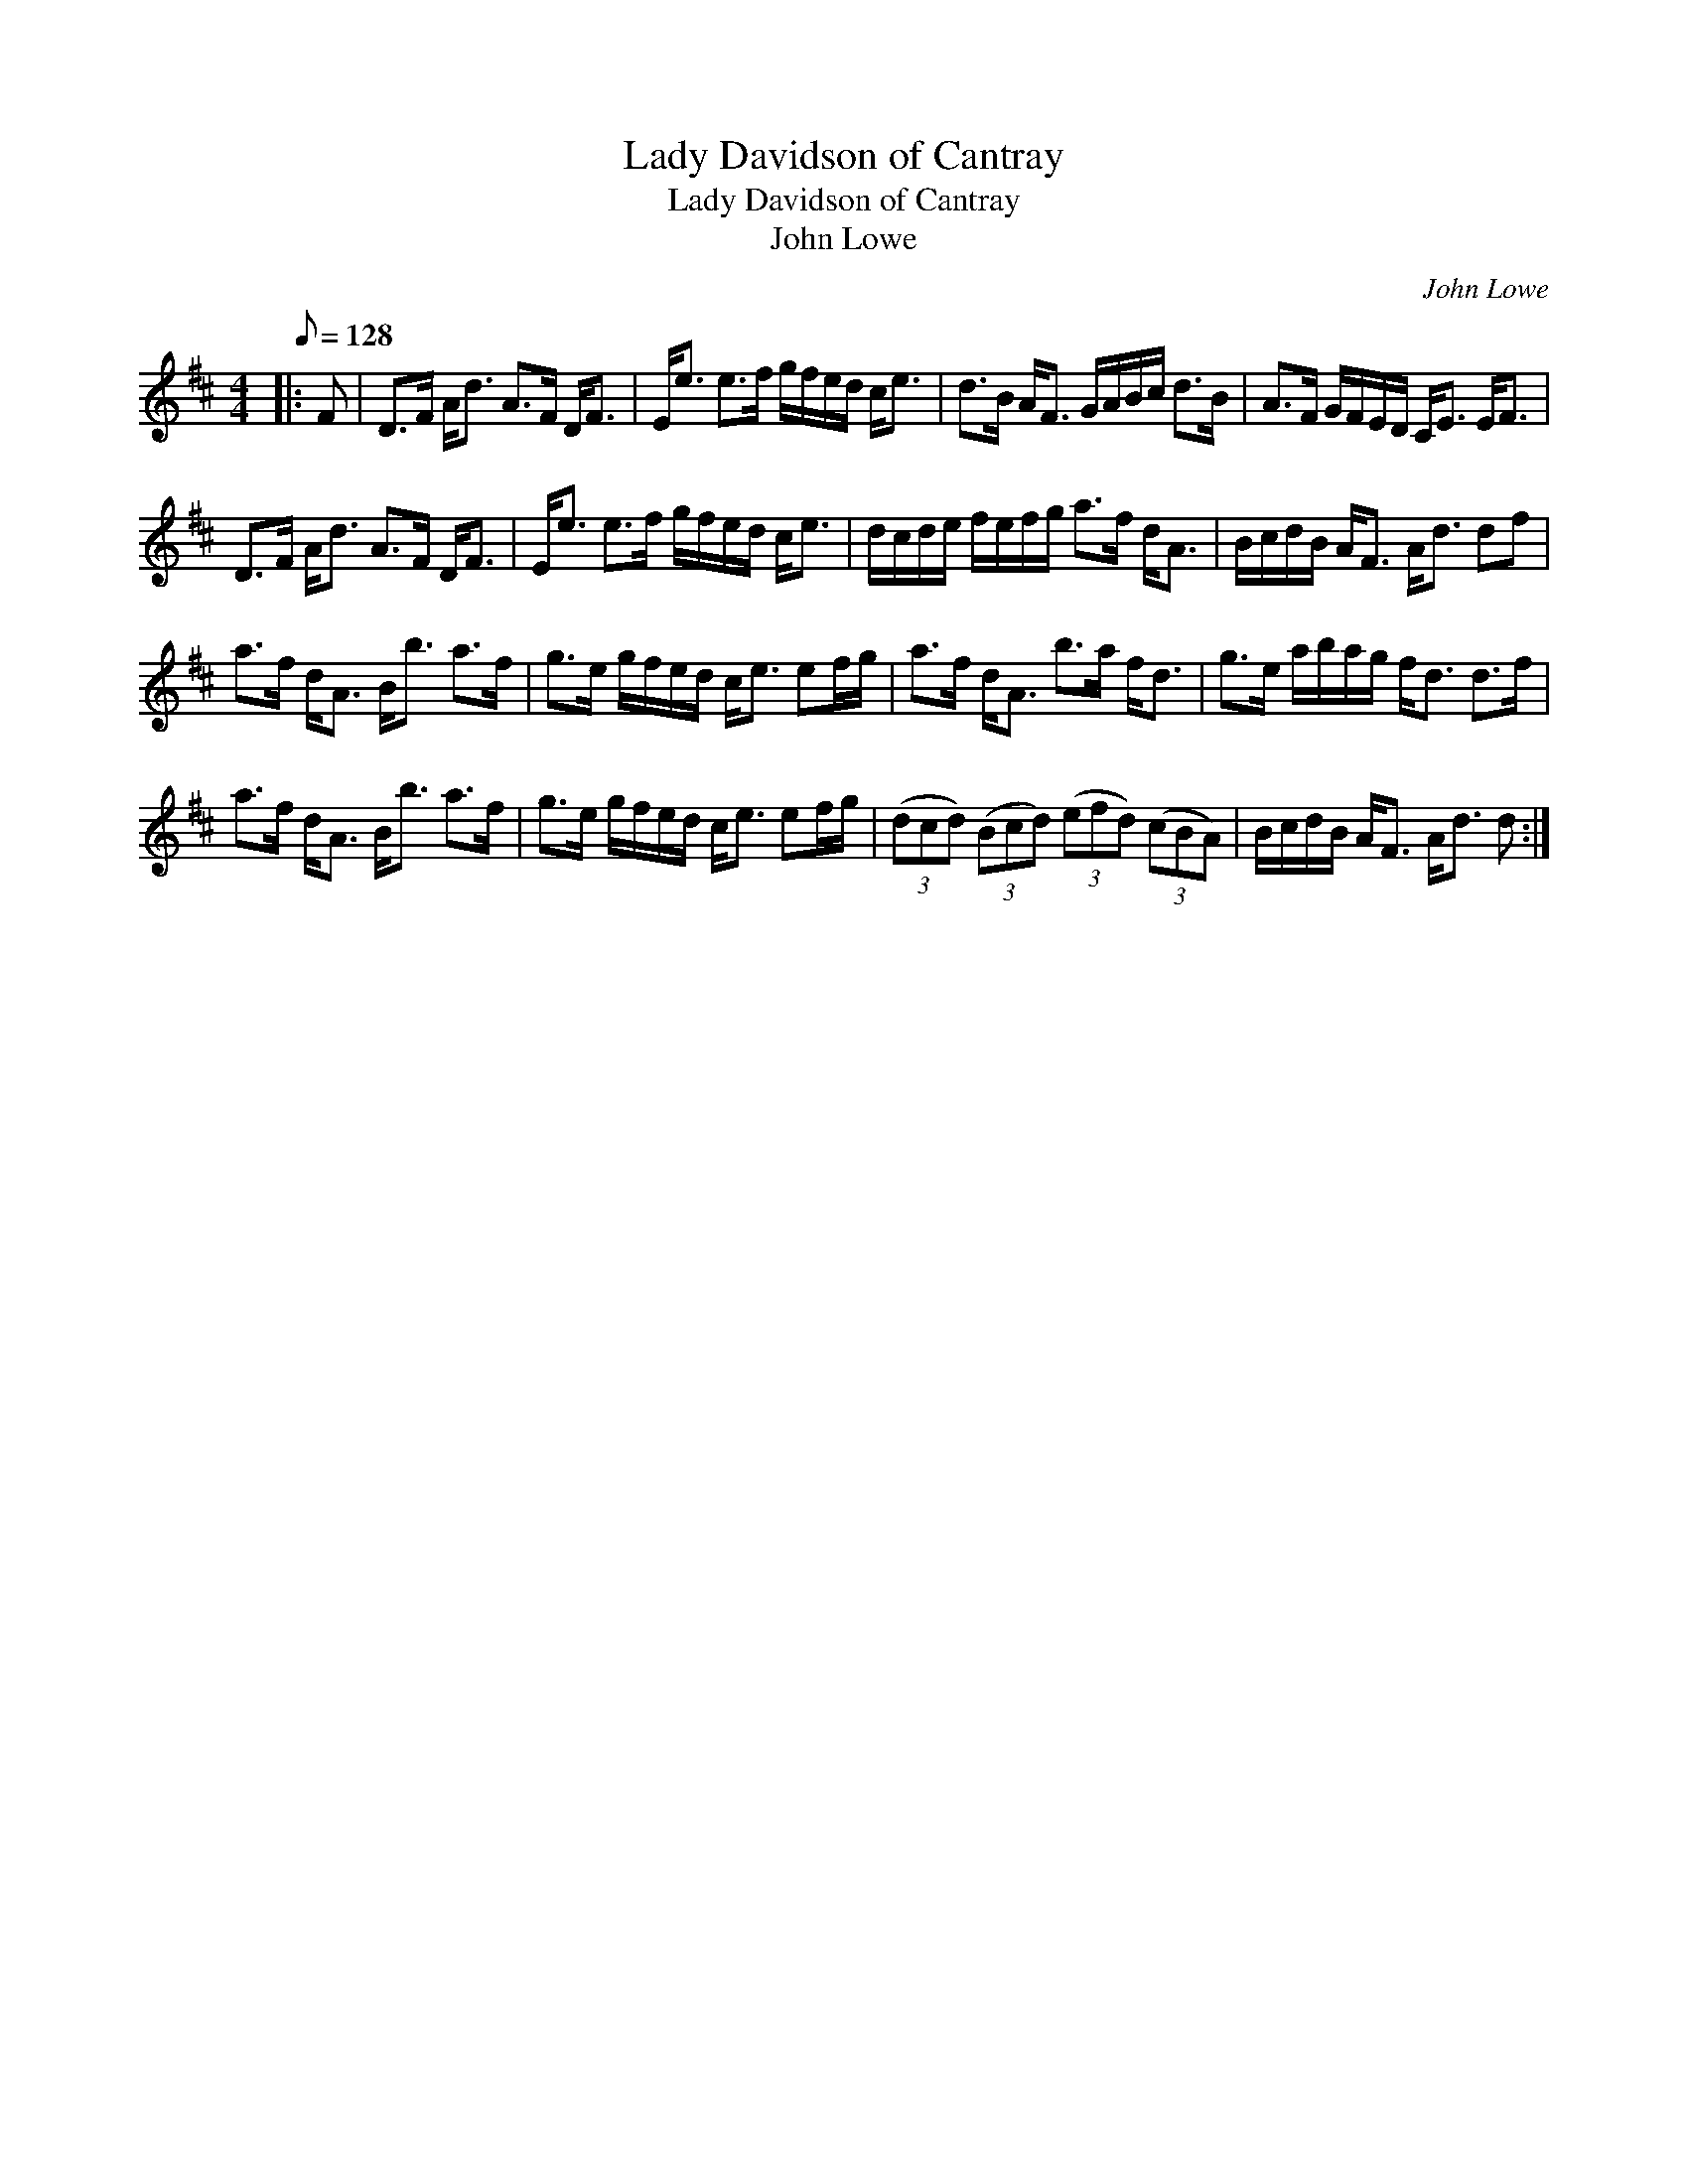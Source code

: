 X:1
T:Lady Davidson of Cantray
T:Lady Davidson of Cantray
T:John Lowe
C:John Lowe
L:1/8
Q:1/8=128
M:4/4
K:D
V:1 treble 
V:1
|: F | D>F A<d A>F D<F | E<e e>f g/f/e/d/ c<e | d>B A<F G/A/B/c/ d>B | A>F G/F/E/D/ C<E E<F | %5
 D>F A<d A>F D<F | E<e e>f g/f/e/d/ c<e | d/c/d/e/ f/e/f/g/ a>f d<A | B/c/d/B/ A<F A<d df | %9
 a>f d<A B<b a>f | g>e g/f/e/d/ c<e ef/g/ | a>f d<A b>a f<d | g>e a/b/a/g/ f<d d>f | %13
 a>f d<A B<b a>f | g>e g/f/e/d/ c<e ef/g/ | (3(dcd) (3(Bcd) (3(efd) (3(cBA) | B/c/d/B/ A<F A<d d :| %17

